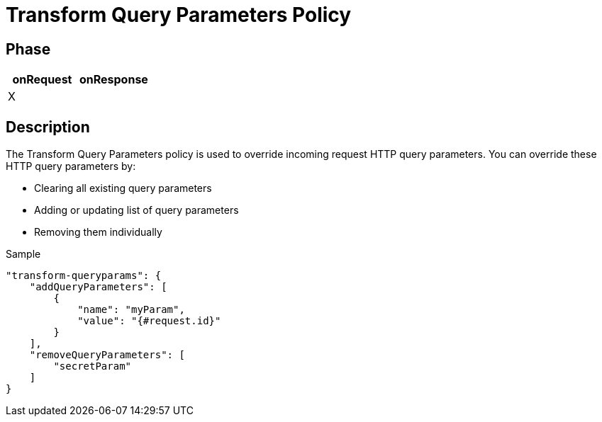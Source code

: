 = Transform Query Parameters Policy

ifdef::env-github[]
image:https://ci.gravitee.io/buildStatus/icon?job=gravitee-io/gravitee-policy-transformqueryparams/master["Build status", link="https://ci.gravitee.io/job/gravitee-io/job/gravitee-policy-transformqueryparams/"]
image:https://badges.gitter.im/Join Chat.svg["Gitter", link="https://gitter.im/gravitee-io/gravitee-io?utm_source=badge&utm_medium=badge&utm_campaign=pr-badge&utm_content=badge"]
endif::[]

== Phase

[cols="2*", options="header"]
|===
^|onRequest
^|onResponse

^.^| X
^.^|

|===

== Description

The Transform Query Parameters policy is used to override incoming request HTTP query parameters.
You can override these HTTP query parameters by:

* Clearing all existing query parameters
* Adding or updating list of query parameters
* Removing them individually

[source, json]
.Sample
----
"transform-queryparams": {
    "addQueryParameters": [
        {
            "name": "myParam",
            "value": "{#request.id}"
        }
    ],
    "removeQueryParameters": [
        "secretParam"
    ]
}
----